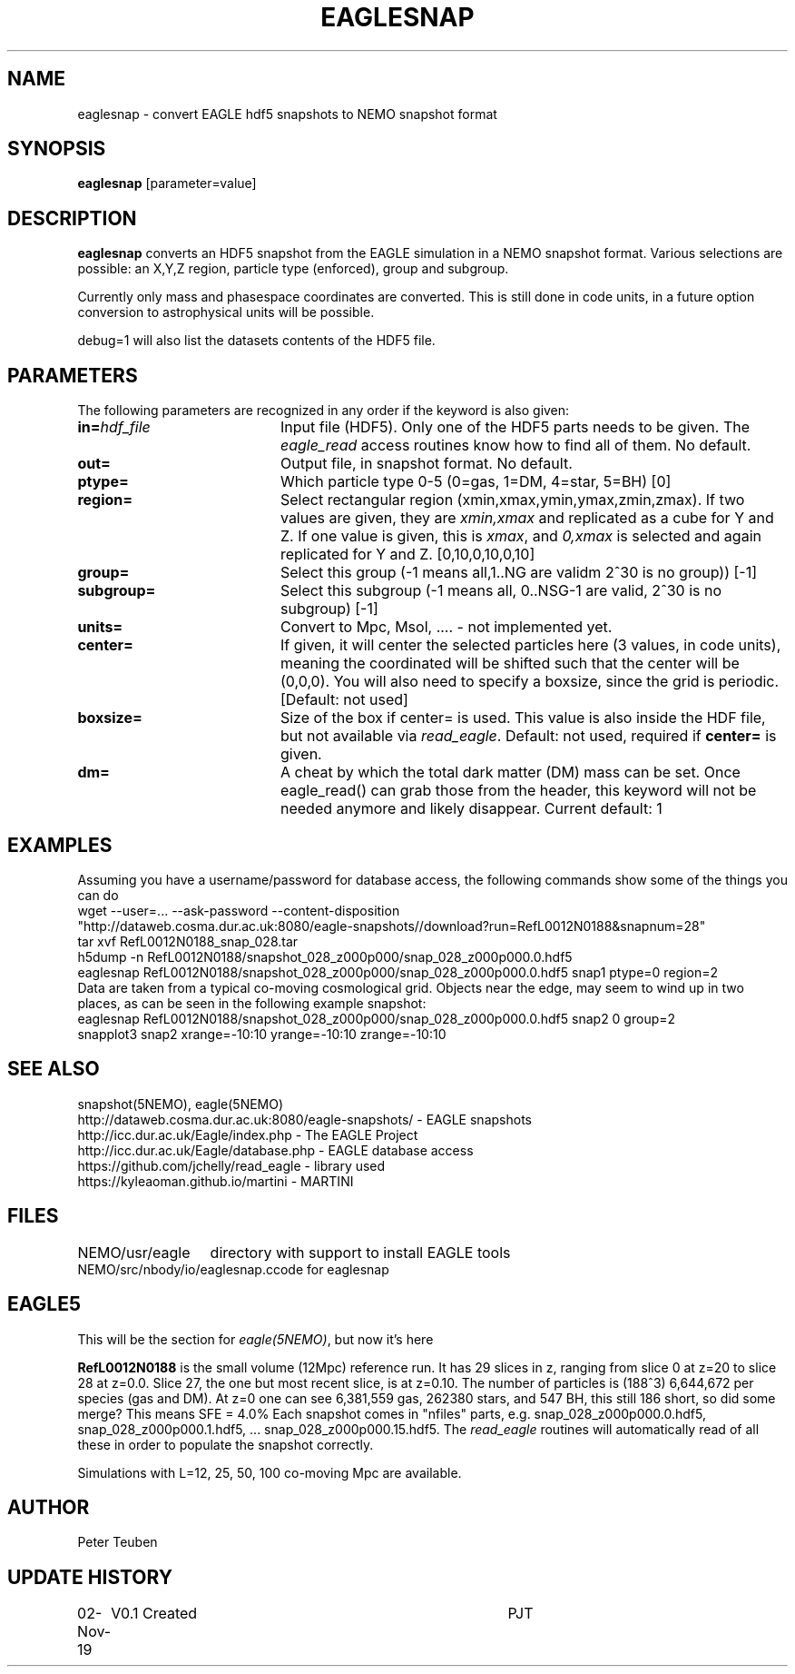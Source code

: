 .TH EAGLESNAP 1NEMO "4 November 2019"
.SH NAME
eaglesnap \- convert EAGLE hdf5 snapshots to NEMO snapshot format
.SH SYNOPSIS
\fBeaglesnap\fP [parameter=value]
.SH DESCRIPTION
\fBeaglesnap\fP converts an HDF5 snapshot from the EAGLE simulation
in a NEMO snapshot format. Various selections are possible: an X,Y,Z region, particle
type (enforced), group and subgroup.
.PP
Currently only mass and phasespace coordinates are converted. This is
still done in code units, in a future option conversion to astrophysical
units will be possible.
.PP
debug=1 will also list the datasets contents of the HDF5 file.
.SH PARAMETERS
The following parameters are recognized in any order if the keyword
is also given:
.TP 20
\fBin=\fP\fIhdf_file\fP
Input file (HDF5). Only one of the HDF5 parts needs to be given. The
\fIeagle_read\fP access routines
know how to find all of them. No default.
.TP
\fBout=\fP
Output file, in snapshot format. No default.
.TP
\fBptype=\fP
Which particle type 0-5  (0=gas, 1=DM, 4=star, 5=BH) [0]  
.TP
\fBregion=\fP
Select rectangular region (xmin,xmax,ymin,ymax,zmin,zmax).
If two values are given, they are \fIxmin,xmax\fP and replicated as a cube for Y and Z.
If one value is given, this is \fIxmax\fP, and \fI0,xmax\fP is selected and again replicated
for Y and Z.
[0,10,0,10,0,10]
.TP
\fBgroup=\fP
Select this group (-1 means all,1..NG are validm 2^30 is no group)) [-1] 
.TP
\fBsubgroup=\fP
Select this subgroup (-1 means all, 0..NSG-1 are valid, 2^30 is no subgroup) [-1]
.TP
\fBunits=\fP
Convert to Mpc, Msol, .... - not implemented yet.
.TP
\fBcenter=\fP
If given, it will center the selected particles here (3 values, in code units), meaning
the coordinated will be shifted such that the center will be (0,0,0). 
You will also need to specify a boxsize, since the grid is periodic.
[Default: not used]
.TP
\fBboxsize=\fP
Size of the box if center= is used.  This value is also inside the HDF file, but
not available via \fIread_eagle\fP. Default: not used, required if \fBcenter=\fP is given.
.TP
\fBdm=\fP
A cheat by which the total dark matter (DM) mass can be set. Once eagle_read()
can grab those from the header, this keyword will not be needed anymore
and likely disappear. Current default: 1
.SH EXAMPLES
Assuming you have a username/password for database access, the following commands
show some of the things you can do
.nf
    wget --user=... --ask-password --content-disposition 
        "http://dataweb.cosma.dur.ac.uk:8080/eagle-snapshots//download?run=RefL0012N0188&snapnum=28"
    tar xvf RefL0012N0188_snap_028.tar
    h5dump -n RefL0012N0188/snapshot_028_z000p000/snap_028_z000p000.0.hdf5
    eaglesnap RefL0012N0188/snapshot_028_z000p000/snap_028_z000p000.0.hdf5 snap1  ptype=0 region=2
.fi
Data are taken from a typical co-moving cosmological grid. Objects near the edge, may seem to wind up
in two places, as can be seen in the following example snapshot:
.nf
    eaglesnap RefL0012N0188/snapshot_028_z000p000/snap_028_z000p000.0.hdf5 snap2 0 group=2
    snapplot3 snap2 xrange=-10:10 yrange=-10:10 zrange=-10:10
.fi
.SH SEE ALSO
snapshot(5NEMO), eagle(5NEMO)
.nf
http://dataweb.cosma.dur.ac.uk:8080/eagle-snapshots/ - EAGLE snapshots
http://icc.dur.ac.uk/Eagle/index.php - The EAGLE Project
http://icc.dur.ac.uk/Eagle/database.php - EAGLE database access
https://github.com/jchelly/read_eagle - library used
https://kyleaoman.github.io/martini - MARTINI
.fi
.SH FILES
.nf
.ta +2i
NEMO/usr/eagle	directory with support to install EAGLE tools
NEMO/src/nbody/io/eaglesnap.c	code for eaglesnap
.fi
.SH EAGLE5
This will be the section for \fIeagle(5NEMO)\fP, but now it's here
.PP
\fBRefL0012N0188\fP is the small volume (12Mpc) reference run. It has 29 slices in z,
ranging from slice 0 at z=20 to slice 28 at z=0.0. Slice 27, the one but most recent
slice, is at z=0.10. The number of particles is (188^3) 6,644,672 per species (gas and DM).
At z=0 one can see 6,381,559 gas, 262380 stars, and 547 BH, this still 186 short, so did some merge?
This means SFE = 4.0%    Each snapshot comes in "nfiles" parts, e.g.
snap_028_z000p000.0.hdf5, snap_028_z000p000.1.hdf5, ... snap_028_z000p000.15.hdf5. The \fIread_eagle\fP
routines will automatically read of all these in order to populate the snapshot correctly.
.PP
Simulations with L=12, 25, 50, 100 co-moving Mpc are available.
.SH AUTHOR
Peter Teuben
.SH UPDATE HISTORY
.nf
.ta +1.0i +4.0i
02-Nov-19	V0.1 Created		PJT
.fi
